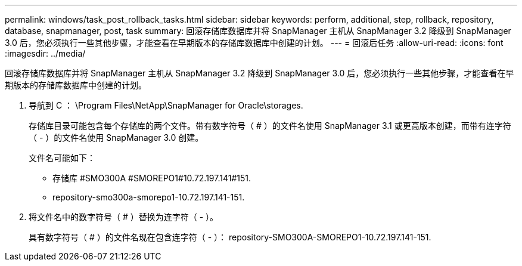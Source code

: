 ---
permalink: windows/task_post_rollback_tasks.html 
sidebar: sidebar 
keywords: perform, additional, step, rollback, repository, database, snapmanager, post, task 
summary: 回滚存储库数据库并将 SnapManager 主机从 SnapManager 3.2 降级到 SnapManager 3.0 后，您必须执行一些其他步骤，才能查看在早期版本的存储库数据库中创建的计划。 
---
= 回滚后任务
:allow-uri-read: 
:icons: font
:imagesdir: ../media/


[role="lead"]
回滚存储库数据库并将 SnapManager 主机从 SnapManager 3.2 降级到 SnapManager 3.0 后，您必须执行一些其他步骤，才能查看在早期版本的存储库数据库中创建的计划。

. 导航到 C ： \Program Files\NetApp\SnapManager for Oracle\storages.
+
存储库目录可能包含每个存储库的两个文件。带有数字符号（ # ）的文件名使用 SnapManager 3.1 或更高版本创建，而带有连字符（ - ）的文件名使用 SnapManager 3.0 创建。

+
文件名可能如下：

+
** 存储库 #SMO300A #SMOREPO1#10.72.197.141#151.
** repository-smo300a-smorepo1-10.72.197.141-151.


. 将文件名中的数字符号（ # ）替换为连字符（ - ）。
+
具有数字符号（ # ）的文件名现在包含连字符（ - ）： repository-SMO300A-SMOREPO1-10.72.197.141-151.


